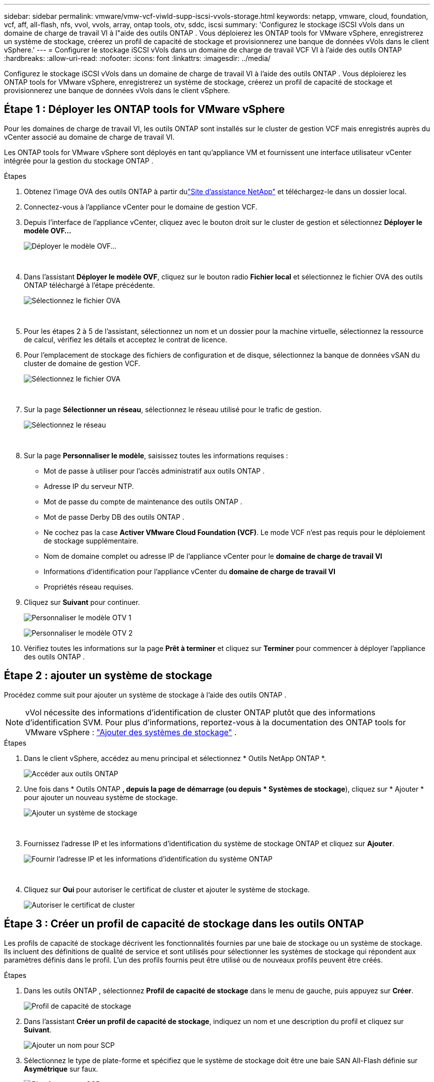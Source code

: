 ---
sidebar: sidebar 
permalink: vmware/vmw-vcf-viwld-supp-iscsi-vvols-storage.html 
keywords: netapp, vmware, cloud, foundation, vcf, aff, all-flash, nfs, vvol, vvols, array, ontap tools, otv, sddc, iscsi 
summary: 'Configurez le stockage iSCSI vVols dans un domaine de charge de travail VI à l"aide des outils ONTAP .  Vous déploierez les ONTAP tools for VMware vSphere, enregistrerez un système de stockage, créerez un profil de capacité de stockage et provisionnerez une banque de données vVols dans le client vSphere.' 
---
= Configurer le stockage iSCSI vVols dans un domaine de charge de travail VCF VI à l'aide des outils ONTAP
:hardbreaks:
:allow-uri-read: 
:nofooter: 
:icons: font
:linkattrs: 
:imagesdir: ../media/


[role="lead"]
Configurez le stockage iSCSI vVols dans un domaine de charge de travail VI à l'aide des outils ONTAP .  Vous déploierez les ONTAP tools for VMware vSphere, enregistrerez un système de stockage, créerez un profil de capacité de stockage et provisionnerez une banque de données vVols dans le client vSphere.



== Étape 1 : Déployer les ONTAP tools for VMware vSphere

Pour les domaines de charge de travail VI, les outils ONTAP sont installés sur le cluster de gestion VCF mais enregistrés auprès du vCenter associé au domaine de charge de travail VI.

Les ONTAP tools for VMware vSphere sont déployés en tant qu’appliance VM et fournissent une interface utilisateur vCenter intégrée pour la gestion du stockage ONTAP .

.Étapes
. Obtenez l'image OVA des outils ONTAP à partir dulink:https://mysupport.netapp.com/site/products/all/details/otv/downloads-tab["Site d'assistance NetApp"] et téléchargez-le dans un dossier local.
. Connectez-vous à l’appliance vCenter pour le domaine de gestion VCF.
. Depuis l'interface de l'appliance vCenter, cliquez avec le bouton droit sur le cluster de gestion et sélectionnez *Déployer le modèle OVF…*
+
image:vmware-vcf-aff-021.png["Déployer le modèle OVF..."]

+
{nbsp}

. Dans l'assistant *Déployer le modèle OVF*, cliquez sur le bouton radio *Fichier local* et sélectionnez le fichier OVA des outils ONTAP téléchargé à l'étape précédente.
+
image:vmware-vcf-aff-022.png["Sélectionnez le fichier OVA"]

+
{nbsp}

. Pour les étapes 2 à 5 de l’assistant, sélectionnez un nom et un dossier pour la machine virtuelle, sélectionnez la ressource de calcul, vérifiez les détails et acceptez le contrat de licence.
. Pour l'emplacement de stockage des fichiers de configuration et de disque, sélectionnez la banque de données vSAN du cluster de domaine de gestion VCF.
+
image:vmware-vcf-aff-023.png["Sélectionnez le fichier OVA"]

+
{nbsp}

. Sur la page *Sélectionner un réseau*, sélectionnez le réseau utilisé pour le trafic de gestion.
+
image:vmware-vcf-aff-024.png["Sélectionnez le réseau"]

+
{nbsp}

. Sur la page *Personnaliser le modèle*, saisissez toutes les informations requises :
+
** Mot de passe à utiliser pour l'accès administratif aux outils ONTAP .
** Adresse IP du serveur NTP.
** Mot de passe du compte de maintenance des outils ONTAP .
** Mot de passe Derby DB des outils ONTAP .
** Ne cochez pas la case *Activer VMware Cloud Foundation (VCF)*.  Le mode VCF n'est pas requis pour le déploiement de stockage supplémentaire.
** Nom de domaine complet ou adresse IP de l'appliance vCenter pour le *domaine de charge de travail VI*
** Informations d'identification pour l'appliance vCenter du *domaine de charge de travail VI*
** Propriétés réseau requises.


. Cliquez sur *Suivant* pour continuer.
+
image:vmware-vcf-aff-025.png["Personnaliser le modèle OTV 1"]

+
image:vmware-vcf-asa-035.png["Personnaliser le modèle OTV 2"]

. Vérifiez toutes les informations sur la page *Prêt à terminer* et cliquez sur *Terminer* pour commencer à déployer l'appliance des outils ONTAP .




== Étape 2 : ajouter un système de stockage

Procédez comme suit pour ajouter un système de stockage à l’aide des outils ONTAP .


NOTE: vVol nécessite des informations d'identification de cluster ONTAP plutôt que des informations d'identification SVM. Pour plus d'informations, reportez-vous à la documentation des ONTAP tools for VMware vSphere : https://docs.netapp.com/us-en/ontap-tools-vmware-vsphere/configure/task_add_storage_systems.html["Ajouter des systèmes de stockage"^] .

.Étapes
. Dans le client vSphere, accédez au menu principal et sélectionnez * Outils NetApp ONTAP *.
+
image:vmware-vcf-asa-014.png["Accéder aux outils ONTAP"]

. Une fois dans * Outils ONTAP *, depuis la page de démarrage (ou depuis * Systèmes de stockage*), cliquez sur * Ajouter * pour ajouter un nouveau système de stockage.
+
image:vmware-vcf-asa-015.png["Ajouter un système de stockage"]

+
{nbsp}

. Fournissez l'adresse IP et les informations d'identification du système de stockage ONTAP et cliquez sur *Ajouter*.
+
image:vmware-vcf-asa-016.png["Fournir l'adresse IP et les informations d'identification du système ONTAP"]

+
{nbsp}

. Cliquez sur *Oui* pour autoriser le certificat de cluster et ajouter le système de stockage.
+
image:vmware-vcf-asa-017.png["Autoriser le certificat de cluster"]





== Étape 3 : Créer un profil de capacité de stockage dans les outils ONTAP

Les profils de capacité de stockage décrivent les fonctionnalités fournies par une baie de stockage ou un système de stockage.  Ils incluent des définitions de qualité de service et sont utilisés pour sélectionner les systèmes de stockage qui répondent aux paramètres définis dans le profil.  L'un des profils fournis peut être utilisé ou de nouveaux profils peuvent être créés.

.Étapes
. Dans les outils ONTAP , sélectionnez *Profil de capacité de stockage* dans le menu de gauche, puis appuyez sur *Créer*.
+
image:vmware-vcf-asa-039.png["Profil de capacité de stockage"]

. Dans l'assistant *Créer un profil de capacité de stockage*, indiquez un nom et une description du profil et cliquez sur *Suivant*.
+
image:vmware-asa-010.png["Ajouter un nom pour SCP"]

. Sélectionnez le type de plate-forme et spécifiez que le système de stockage doit être une baie SAN All-Flash définie sur *Asymétrique* sur faux.
+
image:vmware-asa-011.png["Plateforme pour SCP"]

. Sélectionnez votre choix de protocole ou sélectionnez *Tout* pour autoriser tous les protocoles possibles.
. Cliquez sur *Suivant* pour continuer.
+
image:vmware-asa-012.png["Protocole pour SCP"]

. La page *performance* permet de définir la qualité de service sous forme d'IOP minimum et maximum autorisés.
+
image:vmware-asa-013.png["QoS pour SCP"]

. Complétez la page *attributs de stockage* en sélectionnant l'efficacité du stockage, la réservation d'espace, le cryptage et toute politique de hiérarchisation selon les besoins.
+
image:vmware-asa-014.png["Attributs pour SCP"]

. Consultez le résumé et cliquez sur *Terminer* pour créer le profil.
+
image:vmware-vcf-asa-040.png["Résumé pour SCP"]





== Étape 4 : Créer une banque de données vVols dans les outils ONTAP

Pour créer une banque de données vVols dans les outils ONTAP , procédez comme suit.

.Étapes
. Dans les outils ONTAP , sélectionnez *Aperçu* et dans l'onglet *Mise en route*, cliquez sur *Provision* pour démarrer l'assistant.
+
image:vmware-vcf-asa-041.png["Provisionner le magasin de données"]

. Sur la page *Général* de l'assistant Nouveau magasin de données, sélectionnez la destination du centre de données ou du cluster vSphere.
. Sélectionnez * vVols* comme type de banque de données, entrez un nom pour la banque de données et sélectionnez *iSCSI* comme protocole.
. Cliquez sur *Suivant* pour continuer.
+
image:vmware-vcf-asa-042.png["Page générale"]

. Sur la page *Système de stockage*, sélectionnez un profil de capacité de stockage, le système de stockage et la machine virtuelle.
. Cliquez sur *Suivant* pour continuer.
+
image:vmware-vcf-asa-043.png["Système de stockage"]

. Sur la page *Attributs de stockage*, choisissez de créer un nouveau volume pour la banque de données et saisissez les attributs de stockage du volume que vous souhaitez créer.
. Cliquez sur *Ajouter* pour créer le volume, puis sur *Suivant* pour continuer.
+
image:vmware-vcf-asa-044.png["Attributs de stockage"]

. Consultez le résumé et cliquez sur *Terminer* pour démarrer le processus de création de la banque de données vVol.
+
image:vmware-vcf-asa-045.png["Page de résumé"]





== Informations Complémentaires

* Pour plus d'informations sur la configuration des systèmes de stockage ONTAP , reportez-vous àlink:https://docs.netapp.com/us-en/ontap["Documentation ONTAP 9"^] .
* Pour plus d'informations sur la configuration de VCF, reportez-vous àlink:https://techdocs.broadcom.com/us/en/vmware-cis/vcf.html["Documentation de VMware Cloud Foundation"^] .
* Pour plus d'informations sur l'utilisation des banques de données iSCSI VMFS avec VMware, reportez-vous àlink:vmw-vmfs-iscsi.html["Banque de données vSphere VMFS - Backend de stockage iSCSI avec ONTAP"] .
* Pour des démonstrations vidéo de cette solution, reportez-vous àlink:../videos/vmware-videos.html#vmware-datastore-provisioning-with-ontap["Provisionnement de la banque de données VMware"] .


